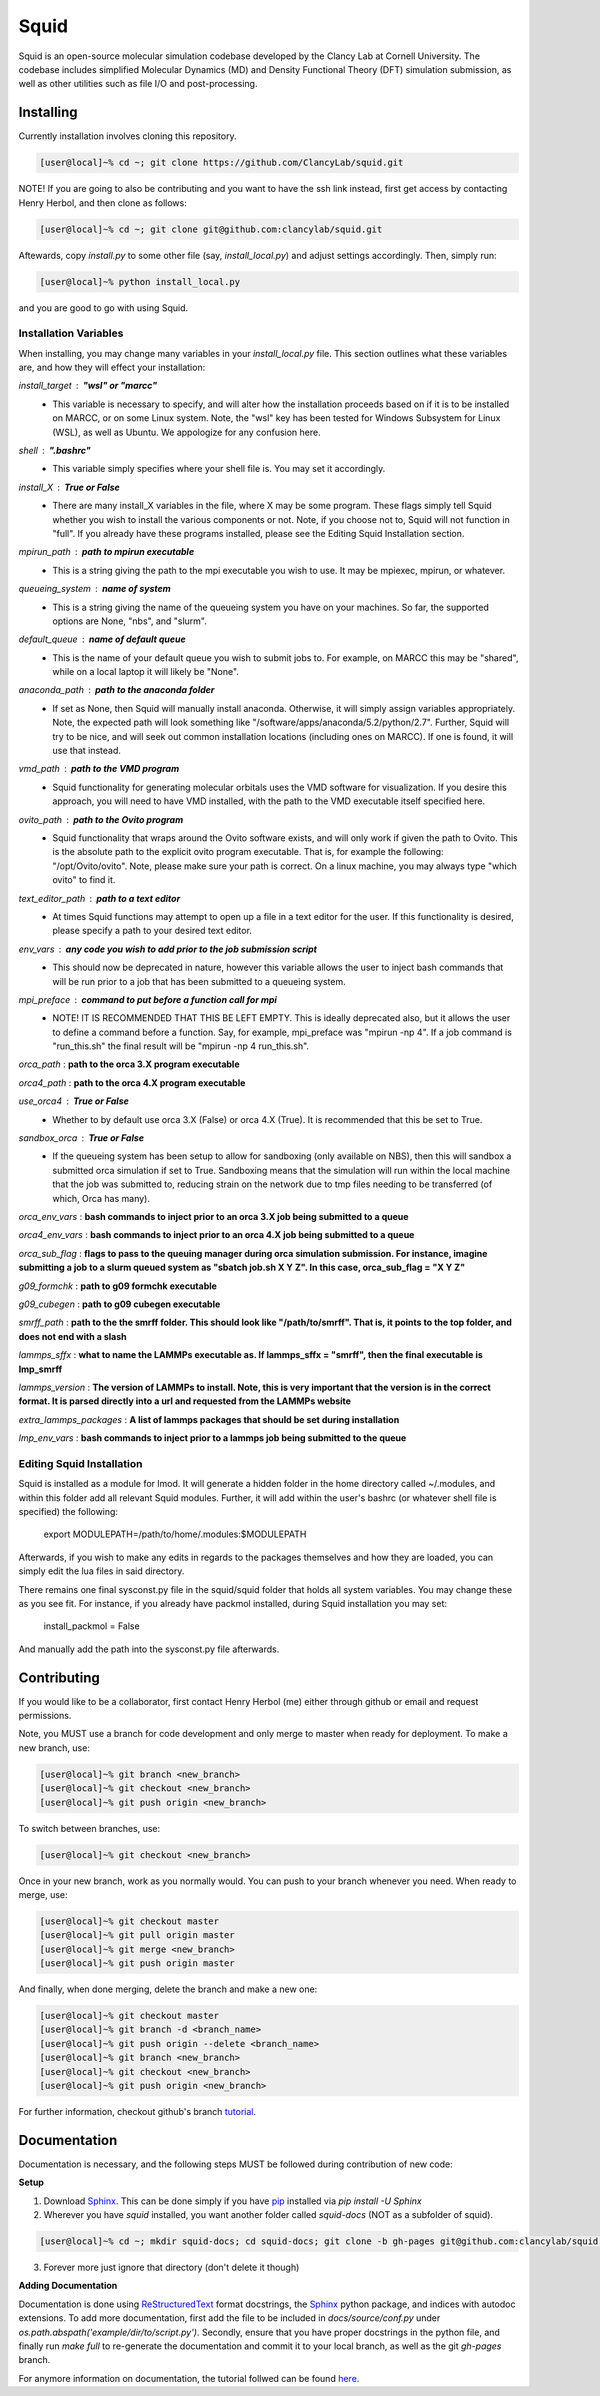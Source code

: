 Squid
==============================

Squid is an open-source molecular simulation codebase developed by the Clancy Lab at Cornell University. The codebase includes simplified Molecular Dynamics (MD) and Density Functional Theory (DFT) simulation submission, as well as other utilities such as file I/O and post-processing.


Installing
------------------------------

Currently installation involves cloning this repository.

.. code-block:: bash

   [user@local]~% cd ~; git clone https://github.com/ClancyLab/squid.git

NOTE! If you are going to also be contributing and you want to have the ssh link instead, first get access
by contacting Henry Herbol, and then clone as follows:

.. code-block:: bash

   [user@local]~% cd ~; git clone git@github.com:clancylab/squid.git

Aftewards, copy *install.py* to some other file (say, *install_local.py*) and adjust settings accordingly.
Then, simply run:

.. code-block:: bash

   [user@local]~% python install_local.py

and you are good to go with using Squid.

Installation Variables
~~~~~~~~~~~~~~~~~~~~~~

When installing, you may change many variables in your *install_local.py* file.  This section outlines what these
variables are, and how they will effect your installation:

*install_target* : **"wsl" or "marcc"**
 * This variable is necessary to specify, and will alter how the installation proceeds based on if it is to be installed on MARCC, or on some Linux system.  Note, the "wsl" key has been tested for Windows Subsystem for Linux (WSL), as well as Ubuntu.  We appologize for any confusion here.

*shell* : **".bashrc"**
 * This variable simply specifies where your shell file is.  You may set it accordingly.

*install_X* : **True or False**
 * There are many install_X variables in the file, where X may be some program.  These flags simply tell Squid whether you wish to install the various components or not.  Note, if you choose not to, Squid will not function in "full".  If you already have these programs installed, please see the Editing Squid Installation section.

*mpirun_path* : **path to mpirun executable**
 * This is a string giving the path to the mpi executable you wish to use.  It may be mpiexec, mpirun, or whatever.

*queueing_system* : **name of system**
 * This is a string giving the name of the queueing system you have on your machines.  So far, the supported options are None, "nbs", and "slurm".

*default_queue* : **name of default queue** 
 * This is the name of your default queue you wish to submit jobs to.  For example, on MARCC this may be "shared", while on a local laptop it will likely be "None".

*anaconda_path* : **path to the anaconda folder**
 * If set as None, then Squid will manually install anaconda.  Otherwise, it will simply assign variables appropriately.  Note, the expected path will look something like "/software/apps/anaconda/5.2/python/2.7". Further, Squid will try to be nice, and will seek out common installation locations (including ones on MARCC).  If one is found, it will use that instead.

*vmd_path* : **path to the VMD program**
 * Squid functionality for generating molecular orbitals uses the VMD software for visualization. If you desire this approach, you will need to have VMD installed, with the path to the VMD executable itself specified here.

*ovito_path* : **path to the Ovito program**
 * Squid functionality that wraps around the Ovito software exists, and will only work if given the path to Ovito.  This is the absolute path to the explicit ovito program executable.  That is, for example the following: "/opt/Ovito/ovito".  Note, please make sure your path is correct.  On a linux machine, you may always type "which ovito" to find it.

*text_editor_path* : **path to a text editor**
 * At times Squid functions may attempt to open up a file in a text editor for the user. If this functionality is desired, please specify a path to your desired text editor.

*env_vars* : **any code you wish to add prior to the job submission script**
 * This should now be deprecated in nature, however this variable allows the user to inject bash commands that will be run prior to a job that has been submitted to a queueing system.

*mpi_preface* : **command to put before a function call for mpi**
 * NOTE! IT IS RECOMMENDED THAT THIS BE LEFT EMPTY.  This is ideally deprecated also, but it allows the user to define a command before a function.  Say, for example, mpi_preface was "mpirun -np 4". If a job command is "run_this.sh" the final result will be "mpirun -np 4 run_this.sh".

*orca_path* : **path to the orca 3.X program executable**

*orca4_path* : **path to the orca 4.X program executable**

*use_orca4* : **True or False**
 * Whether to by default use orca 3.X (False) or orca 4.X (True).  It is recommended that this be set to True.

*sandbox_orca* : **True or False**
 * If the queueing system has been setup to allow for sandboxing (only available on NBS), then this will sandbox a submitted orca simulation if set to True.  Sandboxing means that the simulation will run within the local machine that the job was submitted to, reducing strain on the network due to tmp files needing to be transferred (of which, Orca has many).

*orca_env_vars* : **bash commands to inject prior to an orca 3.X job being submitted to a queue**

*orca4_env_vars* : **bash commands to inject prior to an orca 4.X job being submitted to a queue**

*orca_sub_flag* : **flags to pass to the queuing manager during orca simulation submission.  For instance, imagine submitting a job to a slurm queued system as "sbatch job.sh X Y Z".  In this case, orca_sub_flag = "X Y Z"**

*g09_formchk* : **path to g09 formchk executable**

*g09_cubegen* : **path to g09 cubegen executable**

*smrff_path* : **path to the the smrff folder.  This should look like "/path/to/smrff".  That is, it points to the top folder, and does not end with a slash**

*lammps_sffx* : **what to name the LAMMPs executable as.  If lammps_sffx = "smrff", then the final executable is lmp_smrff**

*lammps_version* : **The version of LAMMPs to install.  Note, this is very important that the version is in the correct format.  It is parsed directly into a url and requested from the LAMMPs website**

*extra_lammps_packages* : **A list of lammps packages that should be set during installation**

*lmp_env_vars* : **bash commands to inject prior to a lammps job being submitted to the queue**

Editing Squid Installation
~~~~~~~~~~~~~~~~~~~~~~~~~~

Squid is installed as a module for lmod.  It will generate a hidden folder in the home directory called ~/.modules, and within
this folder add all relevant Squid modules.  Further, it will add within the user's bashrc (or whatever shell file is specified)
the following:

    export MODULEPATH=/path/to/home/.modules:$MODULEPATH

Afterwards, if you wish to make any edits in regards to the packages themselves and how they are loaded, you can simply edit
the lua files in said directory.

There remains one final sysconst.py file in the squid/squid folder that holds all system variables.  You may change these
as you see fit.  For instance, if you already have packmol installed, during Squid installation you may set:

    install_packmol = False

And manually add the path into the sysconst.py file afterwards.

Contributing
------------------------------

If you would like to be a collaborator, first contact Henry Herbol (me) either through github or email and request permissions.

Note, you MUST use a branch for code development and only merge to master when ready for deployment.  To make a new branch, use:

.. code-block:: bash

	[user@local]~% git branch <new_branch>
	[user@local]~% git checkout <new_branch>
	[user@local]~% git push origin <new_branch>

To switch between branches, use:

.. code-block:: bash

	[user@local]~% git checkout <new_branch>

Once in your new branch, work as you normally would.  You can push to your branch whenever you need.  When ready to merge, use:

.. code-block:: bash

	[user@local]~% git checkout master
	[user@local]~% git pull origin master
	[user@local]~% git merge <new_branch>
	[user@local]~% git push origin master

And finally, when done merging, delete the branch and make a new one:

.. code-block:: bash

	[user@local]~% git checkout master
	[user@local]~% git branch -d <branch_name>
	[user@local]~% git push origin --delete <branch_name>
	[user@local]~% git branch <new_branch>
	[user@local]~% git checkout <new_branch>
	[user@local]~% git push origin <new_branch>

For further information, checkout github's branch tutorial_.

Documentation
------------------------------

Documentation is necessary, and the following steps MUST be followed during contribution of new code:

**Setup**

1. Download Sphinx_.  This can be done simply if you have pip_ installed via `pip install -U Sphinx`

2. Wherever you have *squid* installed, you want another folder called *squid-docs* (NOT as a subfolder of squid).

.. code-block:: bash

	[user@local]~% cd ~; mkdir squid-docs; cd squid-docs; git clone -b gh-pages git@github.com:clancylab/squid.git html

3. Forever more just ignore that directory (don't delete it though)

**Adding Documentation**

Documentation is done using ReStructuredText_ format docstrings, the Sphinx_ python package, and indices with autodoc extensions.  To add more documentation, first add the file to be included in `docs/source/conf.py` under `os.path.abspath('example/dir/to/script.py')`.  Secondly, ensure that you have proper docstrings in the python file, and finally run `make full` to re-generate the documentation and commit it to your local branch, as well as the git *gh-pages* branch.

For anymore information on documentation, the tutorial follwed can be found here_.

.. _tutorial: https://www.atlassian.com/git/tutorials/using-branches/git-branch
.. _Sphinx: http://www.sphinx-doc.org/en/stable/
.. _pip: https://pip.pypa.io/en/stable/installing/
.. _ReStructuredText: http://docutils.sourceforge.net/docs/user/rst/quickref.html
.. _here: https://daler.github.io/sphinxdoc-test/includeme.html


